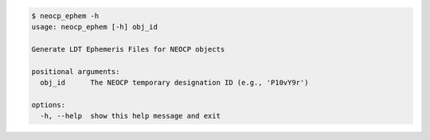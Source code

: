 .. code-block:: console

    $ neocp_ephem -h
    usage: neocp_ephem [-h] obj_id
    
    Generate LDT Ephemeris Files for NEOCP objects
    
    positional arguments:
      obj_id      The NEOCP temporary designation ID (e.g., 'P10vY9r')
    
    options:
      -h, --help  show this help message and exit
    